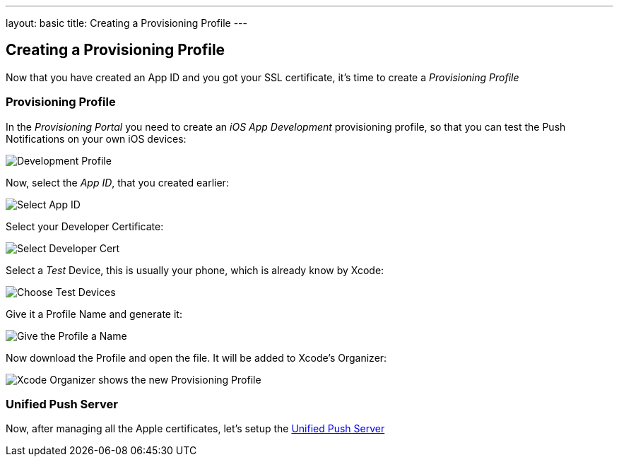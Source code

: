 ---
layout: basic
title: Creating a Provisioning Profile
---

Creating a Provisioning Profile
-------------------------------

Now that you have created an App ID and you got your SSL certificate, it's time to create a _Provisioning Profile_

Provisioning Profile
~~~~~~~~~~~~~~~~~~~~

In the _Provisioning Portal_ you need to create an _iOS App Development_ provisioning profile, so that you can test the Push Notifications on your own iOS devices:

image::./img/Provisioning_profile_1.png[Development Profile]


Now, select the _App ID_, that you created earlier:

image::./img/Select_APP_ID.png[Select App ID]

Select your Developer Certificate:

image::./img/DevCert.png[Select Developer Cert]

Select a _Test_ Device, this is usually your phone, which is already know by Xcode:

image::./img/TestDevice.png[Choose Test Devices]

Give it a Profile Name and generate it:

image::./img/ProfileName.png[Give the Profile a Name]

Now download the Profile and open the file. It will be added to Xcode's Organizer:

image::./img/XcodeOrganizer.png[Xcode Organizer shows the new Provisioning Profile]


Unified Push Server
~~~~~~~~~~~~~~~~~~~

Now, after managing all the Apple certificates, let's setup the link:../unified-push-server[Unified Push Server]

